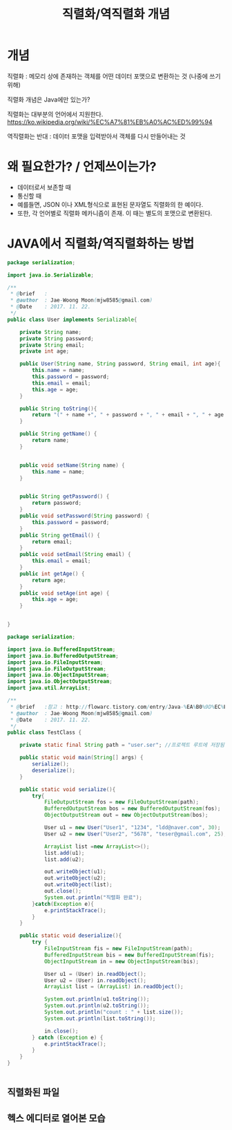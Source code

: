 #+TITLE: 직렬화/역직렬화 개념

* 개념
직렬화 : 메모리 상에 존재하는 객체를 어떤 데이터 포맷으로 변환하는 것 (나중에 쓰기위해)

직렬화 개념은 Java에만 있는가?

직렬화는 대부분의 언어에서 지원한다. 
https://ko.wikipedia.org/wiki/%EC%A7%81%EB%A0%AC%ED%99%94

역직렬화는 반대 : 데이터 포맷을 입력받아서 객체를 다시 만들어내는 것

* 왜 필요한가? / 언제쓰이는가?
- 데이터로서 보존할 때
- 통신할 때
- 예를들면, JSON 이나 XML형식으로 표현된 문자열도 직렬화의 한 예이다.
- 또한, 각 언어별로 직렬화 메카니즘이 존재. 이 때는 별도의 포맷으로 변환된다. 


* JAVA에서 직렬화/역직렬화하는 방법
#+BEGIN_SRC java
package serialization;

import java.io.Serializable;

/**
 * @brief	:
 * @author	: Jae-Woong Moon(mjw8585@gmail.com)
 * @Date	: 2017. 11. 22.
 */
public class User implements Serializable{

	private String name;
	private String password;
	private String email;
	private int age;
	
	public User(String name, String password, String email, int age){
		this.name = name;
		this.password = password;
		this.email = email;
		this.age = age;
	}
	
	public String toString(){
		return "(" + name +", " + password + ", " + email + ", " + age + ")"; 
	}
	
	public String getName() {
		return name;
	}


	public void setName(String name) {
		this.name = name;
	}


	public String getPassword() {
		return password;
	}
	public void setPassword(String password) {
		this.password = password;
	}
	public String getEmail() {
		return email;
	}
	public void setEmail(String email) {
		this.email = email;
	}
	public int getAge() {
		return age;
	}
	public void setAge(int age) {
		this.age = age;
	}
	
	
}
#+END_SRC 

#+BEGIN_SRC java
package serialization;

import java.io.BufferedInputStream;
import java.io.BufferedOutputStream;
import java.io.FileInputStream;
import java.io.FileOutputStream;
import java.io.ObjectInputStream;
import java.io.ObjectOutputStream;
import java.util.ArrayList;

/**
 * @brief	:참고 : http://flowarc.tistory.com/entry/Java-%EA%B0%9D%EC%B2%B4-%EC%A7%81%EB%A0%AC%ED%99%94Serialization-%EC%99%80-%EC%97%AD%EC%A7%81%EB%A0%AC%ED%99%94Deserialization
 * @author	: Jae-Woong Moon(mjw8585@gmail.com)
 * @Date	: 2017. 11. 22.
 */
public class TestClass {

	private static final String path = "user.ser"; //프로젝트 루트에 저장됨. 
	
	public static void main(String[] args) {
		serialize();
		deserialize();
	}
	
	public static void serialize(){
		try{
			FileOutputStream fos = new FileOutputStream(path);
			BufferedOutputStream bos = new BufferedOutputStream(fos);
			ObjectOutputStream out = new ObjectOutputStream(bos);
			
			User u1 = new User("User1", "1234", "ldd@naver.com", 30);
			User u2 = new User("User2", "5678", "teser@gmail.com", 25);
			
			ArrayList list =new ArrayList<>();
			list.add(u1);
			list.add(u2);
			
			out.writeObject(u1);
			out.writeObject(u2);
			out.writeObject(list);
			out.close();
			System.out.println("직렬화 완료");
		}catch(Exception e){
			e.printStackTrace();
		}
	}
	
	public static void deserialize(){
		try {
			FileInputStream fis = new FileInputStream(path);
			BufferedInputStream bis = new BufferedInputStream(fis);
			ObjectInputStream in = new ObjectInputStream(bis);
			
			User u1 = (User) in.readObject();
			User u2 = (User) in.readObject();
			ArrayList list = (ArrayList) in.readObject();
			
			System.out.println(u1.toString());
			System.out.println(u2.toString());
			System.out.println("count : " + list.size());
			System.out.println(list.toString());
			
			in.close();
		} catch (Exception e) {
			e.printStackTrace();
		}
	}
}


#+END_SRC
 

** 직렬화된 파일
[[./img/java-serial-ex1.png]]

** 헥스 에디터로 열어본 모습
[[./img/java-serial-ex2.png]]
